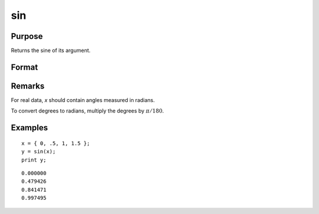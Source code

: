 
sin
==============================================

Purpose
----------------
Returns the sine of its argument.

Format
----------------
.. function:: y = sin(x)

    :param x: data
    :type x: NxK matrix or N-dimensional array

    :return y: containing the sine of *x*.

    :rtype y: NxK matrix or N-dimensional array

Remarks
-------

For real data, *x* should contain angles measured in radians.

To convert degrees to radians, multiply the degrees by :math:`π/180`.

Examples
----------------

::

    x = { 0, .5, 1, 1.5 };
    y = sin(x);
    print y;

::

       0.000000
       0.479426
       0.841471
       0.997495

.. seealso:: Functions :func:`atan`, :func:`cos`, :func:`sinh`, :func:`pi`


